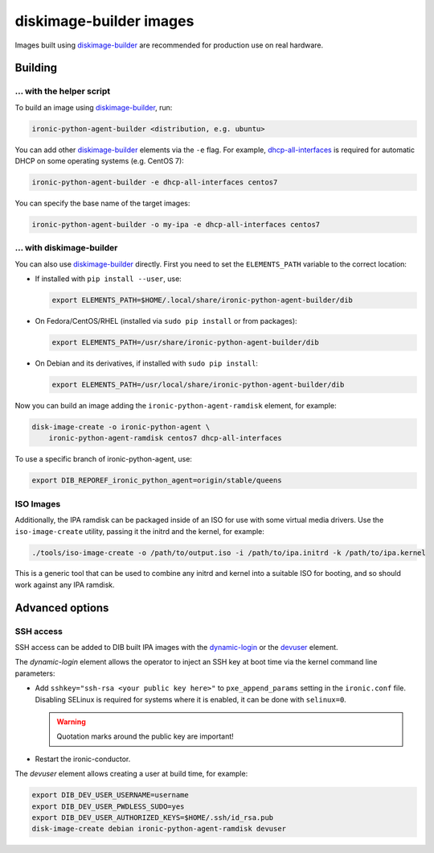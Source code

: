 diskimage-builder images
========================

Images built using diskimage-builder_ are recommended for production use on
real hardware.

Building
--------

... with the helper script
~~~~~~~~~~~~~~~~~~~~~~~~~~

To build an image using diskimage-builder_, run:

.. code-block:: shell

    ironic-python-agent-builder <distribution, e.g. ubuntu>

You can add other diskimage-builder_ elements via the ``-e`` flag. For example,
dhcp-all-interfaces_ is required for automatic DHCP on some operating systems
(e.g. CentOS 7):

.. code-block:: shell

    ironic-python-agent-builder -e dhcp-all-interfaces centos7

You can specify the base name of the target images:

.. code-block:: shell

    ironic-python-agent-builder -o my-ipa -e dhcp-all-interfaces centos7

... with diskimage-builder
~~~~~~~~~~~~~~~~~~~~~~~~~~

You can also use diskimage-builder_ directly. First you need to set the
``ELEMENTS_PATH`` variable to the correct location:

* If installed with ``pip install --user``, use:

  .. code-block:: bash

    export ELEMENTS_PATH=$HOME/.local/share/ironic-python-agent-builder/dib

* On Fedora/CentOS/RHEL (installed via ``sudo pip install`` or from packages):

  .. code-block:: bash

    export ELEMENTS_PATH=/usr/share/ironic-python-agent-builder/dib

* On Debian and its derivatives, if installed with ``sudo pip install``:

  .. code-block:: bash

    export ELEMENTS_PATH=/usr/local/share/ironic-python-agent-builder/dib

Now you can build an image adding the ``ironic-python-agent-ramdisk`` element,
for example:

.. code-block:: shell

    disk-image-create -o ironic-python-agent \
        ironic-python-agent-ramdisk centos7 dhcp-all-interfaces

To use a specific branch of ironic-python-agent, use:

.. code-block:: bash

    export DIB_REPOREF_ironic_python_agent=origin/stable/queens

ISO Images
~~~~~~~~~~

Additionally, the IPA ramdisk can be packaged inside of an ISO for use with
some virtual media drivers. Use the ``iso-image-create`` utility, passing it
the initrd and the kernel, for example:

.. code-block:: console

  ./tools/iso-image-create -o /path/to/output.iso -i /path/to/ipa.initrd -k /path/to/ipa.kernel

This is a generic tool that can be used to combine any initrd and kernel into
a suitable ISO for booting, and so should work against any IPA ramdisk.

Advanced options
----------------

SSH access
~~~~~~~~~~

SSH access can be added to DIB built IPA images with the dynamic-login_
or the devuser_ element.

The *dynamic-login* element allows the operator to inject an SSH key at boot
time via the kernel command line parameters:

* Add ``sshkey="ssh-rsa <your public key here>"`` to ``pxe_append_params``
  setting in the ``ironic.conf`` file. Disabling SELinux is required for
  systems where it is enabled, it can be done with ``selinux=0``.

  .. warning:: Quotation marks around the public key are important!

* Restart the ironic-conductor.

The *devuser* element allows creating a user at build time, for example:

.. code-block:: bash

  export DIB_DEV_USER_USERNAME=username
  export DIB_DEV_USER_PWDLESS_SUDO=yes
  export DIB_DEV_USER_AUTHORIZED_KEYS=$HOME/.ssh/id_rsa.pub
  disk-image-create debian ironic-python-agent-ramdisk devuser

.. _diskimage-builder: https://docs.openstack.org/diskimage-builder
.. _dhcp-all-interfaces: https://docs.openstack.org/diskimage-builder/latest/elements/dhcp-all-interfaces/README.html
.. _dynamic-login: https://docs.openstack.org/diskimage-builder/latest/elements/dynamic-login/README.html
.. _devuser: https://docs.openstack.org/diskimage-builder/latest/elements/devuser/README.html
